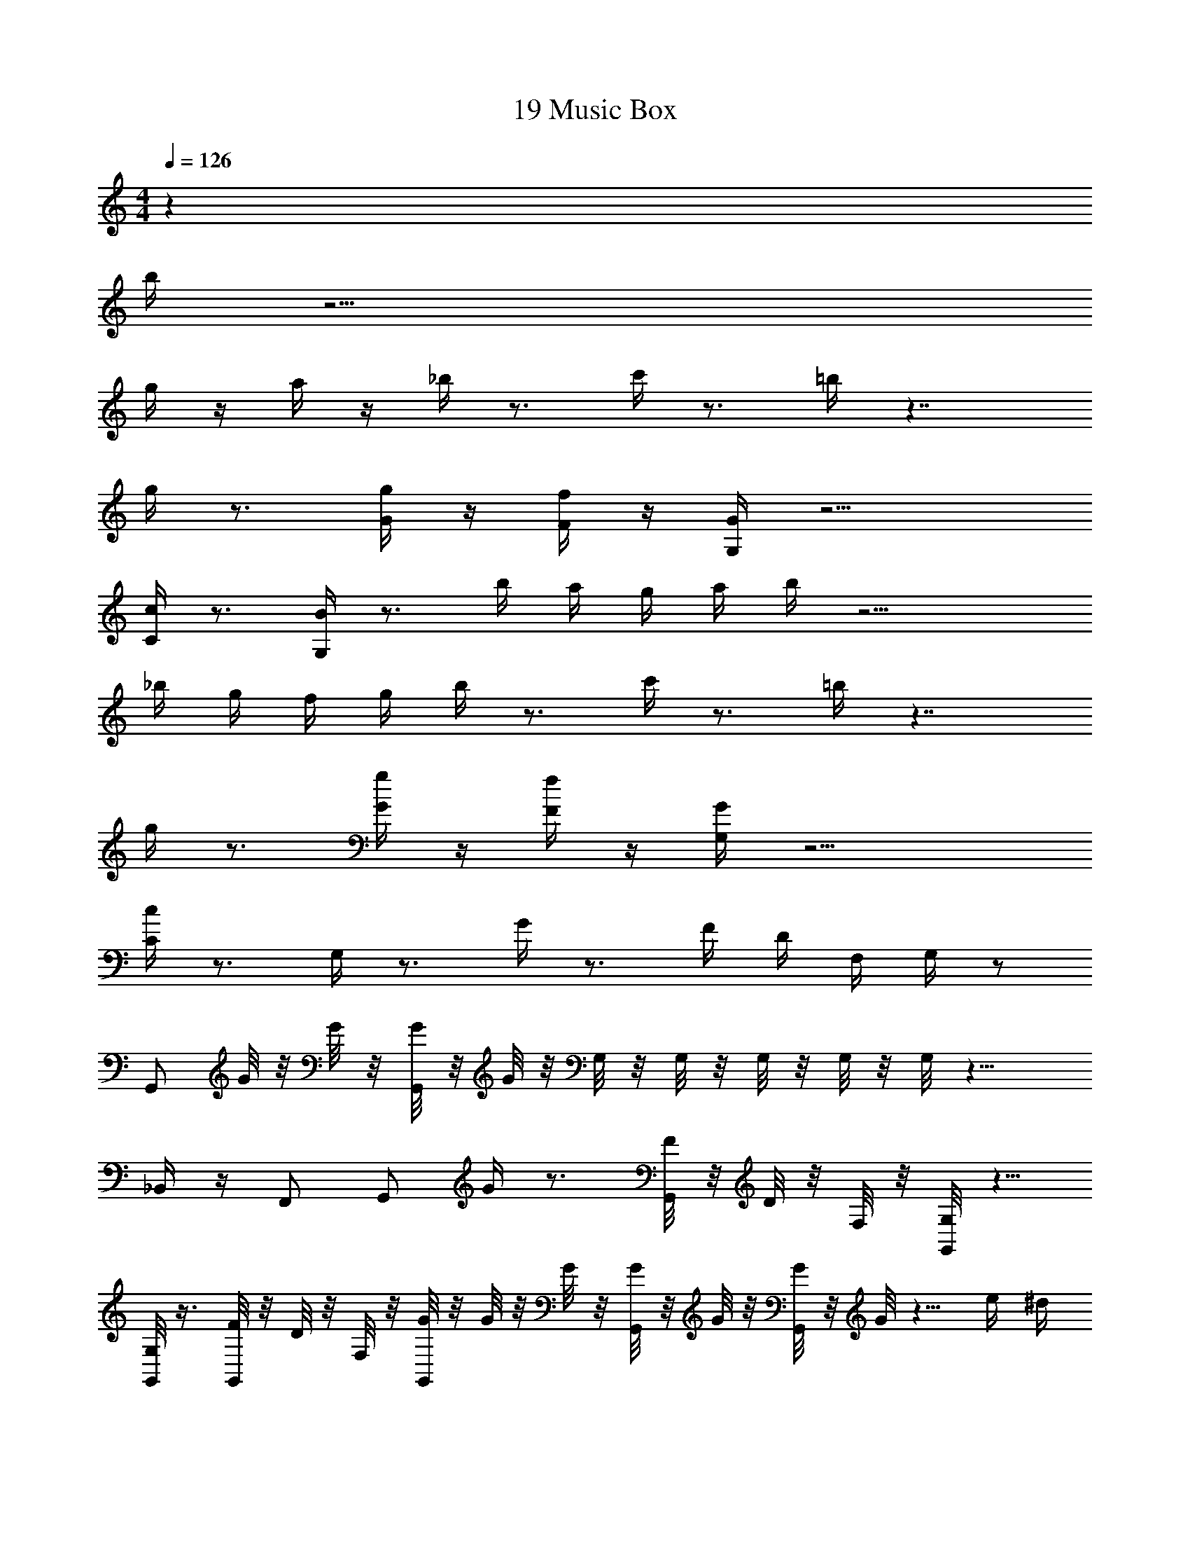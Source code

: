 X: 1
T: 19 Music Box
Z: ABC Generated by Starbound Composer v0.8.7
L: 1/4
M: 4/4
Q: 1/4=126
K: C
z72 
b/4 z19/4 
g/4 z/4 a/4 z/4 _b/4 z3/4 c'/4 z3/4 =b/4 z7/4 
g/4 z3/4 [g/4G/4] z/4 [F/4f/4] z/4 [G/4G,/4] z11/4 
[C/4c/4] z3/4 [B/4G,/] z3/4 b/4 a/4 g/4 a/4 b/4 z11/4 
_b/4 g/4 f/4 g/4 b/4 z3/4 c'/4 z3/4 =b/4 z7/4 
g/4 z3/4 [G/4g/4] z/4 [f/4F/4] z/4 [G/4G,/4] z11/4 
[c/4C/4] z3/4 G,/4 z3/4 G/4 z3/4 F/4 D/4 F,/4 G,/4 z/ 
G,,/ G/8 z/8 G/8 z/8 [G/8G,,/] z/8 G/8 z/8 G,/8 z/8 G,/8 z/8 G,/8 z/8 G,/8 z/8 G,/8 z11/8 
_B,,/4 z/4 F,,/ G,,/ G/4 z3/4 [F/8G,,/] z/8 D/8 z/8 F,/8 z/8 [G,/8G,,/] z5/8 
[G,/8G,,/] z3/8 [F/8G,,/] z/8 D/8 z/8 F,/8 z/8 [G/8G,,/] z/8 G/8 z/8 G/8 z/8 [G/8G,,/] z/8 G/8 z/8 [G/8G,,/] z/8 G/8 z5/8 e/4 ^d/4 
=d/ [G,/4e/] z/4 g/ G/4 z3/4 F/4 D/4 F,/4 G,/4 d/ 
[^d/G,,/] [G/8c/] z/8 G/8 z/8 [G/8G,,/] z/8 G/8 z/8 G,/8 z/8 G,/8 z/8 G,/8 z/8 G,/8 z/8 [G,/8c/] z5/8 c/ z/4 
[B,,/4e/] z/4 [F,,/=d/] [G,,/^d/] G/4 z3/4 [F/8G,,/] z/8 D/8 z/8 F,/8 z/8 [G,/8G,,/] z5/8 
[G,/8G,,/] z3/8 [F/8G,,/] z/8 D/8 z/8 F,/8 z/8 [G/8G,,/] z/8 G/8 z/8 G/8 z/8 [G/8G,,/] z/8 G/8 z/8 [G/8G,,/] z/8 G/8 z5/8 e/4 d/4 
=d/ [G,/4e/] z/4 g/ G/4 z3/4 F/4 D/4 F,/4 G,/4 d/ 
[^d/G,,/] [G/8c/] z/8 G/8 z/8 [G/8G,,/] z/8 G/8 z/8 G,/8 z/8 G,/8 z/8 G,/8 z/8 G,/8 z/8 [G,/8c/] z5/8 c/ z/4 
[B,,/4e/] z/4 [=d/F,,/] [^d/G,,/] G/4 z3/4 [F/8G,,/] z/8 D/8 z/8 F,/8 z/8 [G,/8G,,/] z5/8 
[G,/8G,,/] z3/8 [F/8G,,/] z/8 D/8 z/8 F,/8 z/8 [G/8G,,/] z/8 G/8 z/8 G/8 z/8 [G/8G,,/] z/8 G/8 z/8 [G/8G,,/] z/8 G/8 z5/8 g/ 
f/ G,/ z5/ G,/4 z/4 
G,/4 z13/4 g/ 
f/ g/8 z3/8 g/8 z3/8 g/8 z3/8 g/8 z3/8 g/8 z3/8 g/8 z3/8 g/8 z3/8 
g/8 z3/8 g/8 z3/8 g/8 z3/8 [b/8g/8] z/8 [^f/8_b/8] z/8 [a/8=f/8] z/8 [^g/8e/8] z/8 [d/8=g/8] z/8 [^f/8=d/8] z/8 [=f/8^c/8] z/8 [e/8=c/8] z/8 [^d/8B/8] z/8 [_B/8=d/8] z/8 
[^c/8A/8] z/8 [=c/8^G/8] z/8 g/8 z3/8 g/8 z3/8 g/8 z3/8 g/8 z3/8 g/8 z3/8 g/8 z3/8 g/8 z3/8 
g/8 z3/8 [=b/8g/8] z/8 [_b/8^f/8] z/8 [=f/8a/8] z/8 [e/8^g/8] z/8 [=g/8=b/8] z/8 [^f/8_b/8] z/8 [a/8=f/8] z/8 [^g/8e/8] z/8 [=g/8^d/8] z/8 [^f/8=d/8] z/8 [=f/8^c/8] z/8 [e/8=c/8] z/8 [^d/8=B/8] z/8 [=d/8_B/8] z/8 
[^c/8A/8] z/8 [=c/8G/8] z577/8 
=b/4 z19/4 
g/4 z/4 a/4 z/4 _b/4 z3/4 c'/4 z3/4 =b/4 z7/4 
g/4 z3/4 [g/4=G/4] z/4 [F/4f/4] z/4 [G/4G,/4] z11/4 
[C/4c/4] z3/4 [=B/4G,/] z3/4 b/4 a/4 g/4 a/4 b/4 z11/4 
_b/4 g/4 f/4 g/4 b/4 z3/4 c'/4 z3/4 =b/4 z7/4 
g/4 z3/4 [G/4g/4] z/4 [f/4F/4] z/4 [G/4G,/4] z11/4 
[c/4C/4] z3/4 G,/4 z3/4 G/4 z3/4 F/4 D/4 F,/4 G,/4 z/ 
G,,/ G/8 z/8 G/8 z/8 [G/8G,,/] z/8 G/8 z/8 G,/8 z/8 G,/8 z/8 G,/8 z/8 G,/8 z/8 G,/8 z11/8 
B,,/4 z/4 F,,/ G,,/ G/4 z3/4 [F/8G,,/] z/8 D/8 z/8 F,/8 z/8 [G,/8G,,/] z5/8 
[G,/8G,,/] z3/8 [F/8G,,/] z/8 D/8 z/8 F,/8 z/8 [G/8G,,/] z/8 G/8 z/8 G/8 z/8 [G/8G,,/] z/8 G/8 z/8 [G/8G,,/] z/8 G/8 z5/8 e/4 ^d/4 
=d/ [G,/4e/] z/4 g/ G/4 z3/4 F/4 D/4 F,/4 G,/4 d/ 
[^d/G,,/] [G/8c/] z/8 G/8 z/8 [G/8G,,/] z/8 G/8 z/8 G,/8 z/8 G,/8 z/8 G,/8 z/8 G,/8 z/8 [G,/8c/] z5/8 c/ z/4 
[B,,/4e/] z/4 [F,,/=d/] [G,,/^d/] G/4 z3/4 [F/8G,,/] z/8 D/8 z/8 F,/8 z/8 [G,/8G,,/] z5/8 
[G,/8G,,/] z3/8 [F/8G,,/] z/8 D/8 z/8 F,/8 z/8 [G/8G,,/] z/8 G/8 z/8 G/8 z/8 [G/8G,,/] z/8 G/8 z/8 [G/8G,,/] z/8 G/8 z5/8 e/4 d/4 
=d/ [G,/4e/] z/4 g/ G/4 z3/4 F/4 D/4 F,/4 G,/4 d/ 
[^d/G,,/] [G/8c/] z/8 G/8 z/8 [G/8G,,/] z/8 G/8 z/8 G,/8 z/8 G,/8 z/8 G,/8 z/8 G,/8 z/8 [G,/8c/] z5/8 c/ z/4 
[B,,/4e/] z/4 [=d/F,,/] [^d/G,,/] G/4 z3/4 [F/8G,,/] z/8 D/8 z/8 F,/8 z/8 [G,/8G,,/] z5/8 
[G,/8G,,/] z3/8 [F/8G,,/] z/8 D/8 z/8 F,/8 z/8 [G/8G,,/] z/8 G/8 z/8 G/8 z/8 [G/8G,,/] z/8 G/8 z/8 [G/8G,,/] z/8 G/8 z5/8 g/ 
f/ G,/ z5/ G,/4 z/4 
G,/4 z13/4 g/ 
f/ g/8 z3/8 g/8 z3/8 g/8 z3/8 g/8 z3/8 g/8 z3/8 g/8 z3/8 g/8 z3/8 
g/8 z3/8 g/8 z3/8 g/8 z3/8 [b/8g/8] z/8 [^f/8_b/8] z/8 [a/8=f/8] z/8 [^g/8e/8] z/8 [d/8=g/8] z/8 [^f/8=d/8] z/8 [=f/8^c/8] z/8 [e/8=c/8] z/8 [^d/8B/8] z/8 [_B/8=d/8] z/8 
[^c/8A/8] z/8 [=c/8^G/8] z/8 g/8 z3/8 g/8 z3/8 g/8 z3/8 g/8 z3/8 g/8 z3/8 g/8 z3/8 g/8 z3/8 
g/8 z3/8 [=b/8g/8] z/8 [_b/8^f/8] z/8 [=f/8a/8] z/8 [e/8^g/8] z/8 [=g/8=b/8] z/8 [^f/8_b/8] z/8 [a/8=f/8] z/8 [^g/8e/8] z/8 [=g/8^d/8] z/8 [^f/8=d/8] z/8 [=f/8^c/8] z/8 [e/8=c/8] z/8 [^d/8=B/8] z/8 [=d/8_B/8] z/8 
[^c/8A/8] z/8 [=c/8G/8] 
